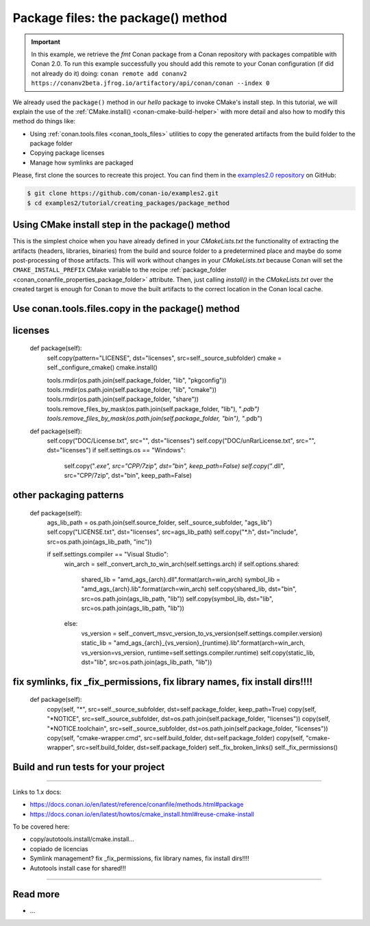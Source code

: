 Package files: the package() method
===================================

.. important::

    In this example, we retrieve the *fmt* Conan package from a Conan repository with
    packages compatible with Conan 2.0. To run this example successfully you should add
    this remote to your Conan configuration (if did not already do it) doing: ``conan
    remote add conanv2 https://conanv2beta.jfrog.io/artifactory/api/conan/conan --index
    0``


We already used the ``package()`` method in our `hello` package to invoke CMake's install
step. In this tutorial, we will explain the use of the :ref:`CMake.install()
<conan-cmake-build-helper>` with more detail and also how to modify this method do things
like:

- Using :ref:`conan.tools.files <conan_tools_files>` utilities to copy the generated
  artifacts from the build folder to the package folder
- Copying package licenses
- Manage how symlinks are packaged

Please, first clone the sources to recreate this project. You can find them in the
`examples2.0 repository <https://github.com/conan-io/examples2>`_ on GitHub:

.. code-block:: bash

    $ git clone https://github.com/conan-io/examples2.git
    $ cd examples2/tutorial/creating_packages/package_method


Using CMake install step in the package() method
------------------------------------------------

This is the simplest choice when you have already defined in your `CMakeLists.txt` the
functionality of extracting the artifacts (headers, libraries, binaries) from the build
and source folder to a predetermined place and maybe do some post-processing of those
artifacts. This will work without changes in your `CMakeLists.txt` because Conan will set
the ``CMAKE_INSTALL_PREFIX`` CMake variable to the recipe :ref:`package_folder
<conan_conanfile_properties_package_folder>` attribute. Then, just calling `install()` in
the `CMakeLists.txt` over the created target is enough for Conan to move the built
artifacts to the correct location in the Conan local cache.

.. code-block:: text
    :caption: *CMakeLists.txt*
    :emphasize-lines: 10

    cmake_minimum_required(VERSION 3.15)
    project(hello CXX)

    add_library(hello src/hello.cpp)
    target_include_directories(hello PUBLIC include)
    set_target_properties(hello PROPERTIES PUBLIC_HEADER "include/hello.h")

    ...

    install(TARGETS hello)

.. code-block:: python
    :caption: *conanfile.py*
    :emphasize-lines: 10

    cmake_minimum_required(VERSION 3.15)
    project(hello CXX)

    add_library(hello src/hello.cpp)
    target_include_directories(hello PUBLIC include)
    set_target_properties(hello PROPERTIES PUBLIC_HEADER "include/hello.h")

    ...

    install(TARGETS hello)


Use conan.tools.files.copy in the package() method
--------------------------------------------------







licenses
--------

    def package(self):
        self.copy(pattern="LICENSE", dst="licenses", src=self._source_subfolder)
        cmake = self._configure_cmake()
        cmake.install()


        tools.rmdir(os.path.join(self.package_folder, "lib", "pkgconfig"))
        tools.rmdir(os.path.join(self.package_folder, "lib", "cmake"))
        tools.rmdir(os.path.join(self.package_folder, "share"))
        tools.remove_files_by_mask(os.path.join(self.package_folder, "lib"), "*.pdb")
        tools.remove_files_by_mask(os.path.join(self.package_folder, "bin"), "*.pdb")

    def package(self):
        self.copy("DOC/License.txt", src="", dst="licenses")
        self.copy("DOC/unRarLicense.txt", src="", dst="licenses")
        if self.settings.os == "Windows":
            self.copy("*.exe", src="CPP/7zip", dst="bin", keep_path=False)
            self.copy("*.dll", src="CPP/7zip", dst="bin", keep_path=False)


other packaging patterns
------------------------

    def package(self):
        ags_lib_path = os.path.join(self.source_folder, self._source_subfolder, "ags_lib")
        self.copy("LICENSE.txt", dst="licenses", src=ags_lib_path)
        self.copy("*.h", dst="include", src=os.path.join(ags_lib_path, "inc"))

        if self.settings.compiler == "Visual Studio":
            win_arch = self._convert_arch_to_win_arch(self.settings.arch)
            if self.options.shared:
                shared_lib = "amd_ags_{arch}.dll".format(arch=win_arch)
                symbol_lib = "amd_ags_{arch}.lib".format(arch=win_arch)
                self.copy(shared_lib, dst="bin", src=os.path.join(ags_lib_path, "lib"))
                self.copy(symbol_lib, dst="lib", src=os.path.join(ags_lib_path, "lib"))
            else:
                vs_version = self._convert_msvc_version_to_vs_version(self.settings.compiler.version)
                static_lib = "amd_ags_{arch}_{vs_version}_{runtime}.lib".format(arch=win_arch, vs_version=vs_version, runtime=self.settings.compiler.runtime)
                self.copy(static_lib, dst="lib", src=os.path.join(ags_lib_path, "lib"))

fix symlinks, fix _fix_permissions, fix library names, fix install dirs!!!!
----------------------------------------------------------------------------


    def package(self):
        copy(self, "*", src=self._source_subfolder, dst=self.package_folder, keep_path=True)
        copy(self, "*NOTICE", src=self._source_subfolder, dst=os.path.join(self.package_folder, "licenses"))
        copy(self, "*NOTICE.toolchain", src=self._source_subfolder, dst=os.path.join(self.package_folder, "licenses"))
        copy(self, "cmake-wrapper.cmd", src=self.build_folder, dst=self.package_folder)
        copy(self, "cmake-wrapper", src=self.build_folder, dst=self.package_folder)
        self._fix_broken_links()
        self._fix_permissions()

Build and run tests for your project
------------------------------------

#######################

Links to 1.x docs:

- https://docs.conan.io/en/latest/reference/conanfile/methods.html#package
- https://docs.conan.io/en/latest/howtos/cmake_install.html#reuse-cmake-install

To be covered here:

- copy/autotools.install/cmake.install…
- copiado de licencias
- Symlink management? fix _fix_permissions, fix library names, fix install dirs!!!!
- Autotools install case for shared!!!

#######################






Read more
---------

- ...